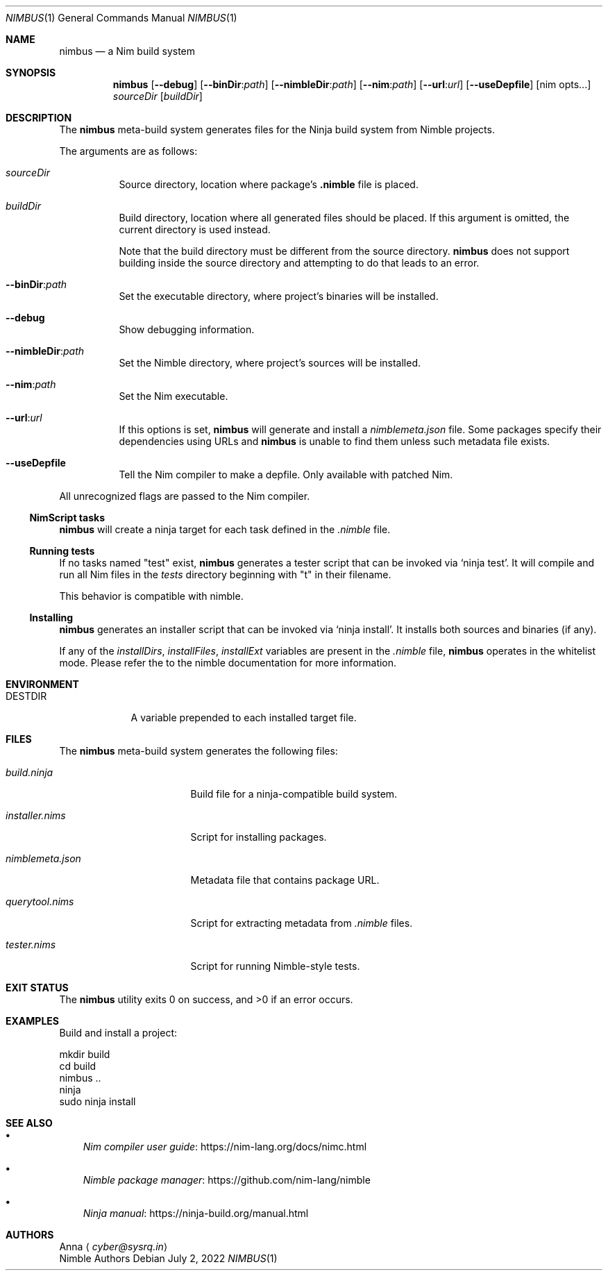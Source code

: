 .\" SPDX-FileType: DOCUMENTATION
.\" SPDX-FileCopyrightText: 2022 Anna <cyber@sysrq.in>
.\" SPDX-License-Identifier: BSD-3-Clause
.Dd July 2, 2022
.Dt NIMBUS 1
.Os
.Sh NAME
.Nm nimbus
.Nd a Nim build system
.Sh SYNOPSIS
.Nm
.Op Fl Fl debug
.Op Fl Fl binDir : Ns Ar path
.Op Fl Fl nimbleDir : Ns Ar path
.Op Fl Fl nim : Ns Ar path
.Op Fl Fl url : Ns Ar url
.Op Fl Fl useDepfile
.Op nim opts...
.Ar sourceDir
.Op Ar buildDir
.Sh DESCRIPTION
The
.Nm
meta-build system generates files for the Ninja build system from Nimble projects.
.Pp
The arguments are as follows:
.Bl -tag -width Ds
.It Ar sourceDir
Source directory,
location where package's
.Sy .nimble
file is placed.
.
.It Ar buildDir
Build directory,
location where all generated files should be placed.
If this argument is omitted, the current directory is used instead.
.Pp
Note that the build directory must be different from the source directory.
.Nm
does not support building inside the source directory and attempting to do that leads to an error.
.
.It Fl Fl binDir : Ns Ar path
Set the executable directory, where project's binaries will be installed.
.
.It Fl Fl debug
Show debugging information.
.
.It Fl Fl nimbleDir : Ns Ar path
Set the Nimble directory, where project's sources will be installed.
.
.It Fl Fl nim : Ns Ar path
Set the Nim executable.
.
.It Fl Fl url : Ns Ar url
If this options is set,
.Nm
will generate and install a
.Pa nimblemeta.json
file.
Some packages specify their dependencies using URLs and
.Nm
is unable to find them unless such metadata file exists.
.
.It Fl Fl useDepfile
Tell the Nim compiler to make a depfile.
Only available with patched Nim.
.El
.Pp
All unrecognized flags are passed to the Nim compiler.
.
.Ss NimScript tasks
.Nm
will create a ninja target for each task defined in the
.Pa .nimble
file.
.
.Ss Running tests
If no tasks named
.Qq test
exist,
.Nm
generates a tester script that can be invoked via
.Ql ninja test .
It will compile and run all Nim files in the
.Pa tests
directory beginning with
.Qq t
in their filename.
.Pp
This behavior is compatible with nimble.
.
.Ss Installing
.Nm
generates an installer script that can be invoked via
.Ql ninja install .
It installs both sources and binaries
.Pq if any .
.Pp
If any of the
.Va installDirs , installFiles , installExt
variables are present in the
.Pa .nimble
file,
.Nm
operates in the whitelist mode.
Please refer the to the nimble documentation for more information.
.Sh ENVIRONMENT
.Bl -tag -width DESTDIR
.It Ev DESTDIR
A variable prepended to each installed target file.
.El
.Sh FILES
The
.Nm
meta-build system generates the following files:
.Bl -tag -width nimblemeta.json
.It Pa build.ninja
Build file for a ninja-compatible build system.
.It Pa installer.nims
Script for installing packages.
.It Pa nimblemeta.json
Metadata file that contains package URL.
.It Pa querytool.nims
Script for extracting metadata from
.Pa .nimble
files.
.It Pa tester.nims
Script for running Nimble-style tests.
.El
.Sh EXIT STATUS
.Ex -std
.Sh EXAMPLES
Build and install a project:
.Bd -literal
mkdir build
cd build
nimbus ..
ninja
sudo ninja install
.Ed
.Sh SEE ALSO
.Bl -bullet -width 1n
.It
.Lk https://nim-lang.org/docs/nimc.html "Nim compiler user guide"
.It
.Lk https://github.com/nim-lang/nimble "Nimble package manager"
.It
.Lk https://ninja-build.org/manual.html "Ninja manual"
.El
.Sh AUTHORS
.An -split
.An Anna
.Aq Mt cyber@sysrq.in
.An Nimble Authors
